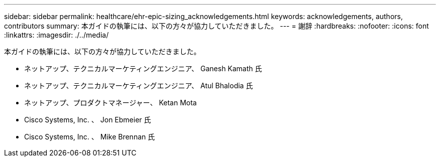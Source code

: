 ---
sidebar: sidebar 
permalink: healthcare/ehr-epic-sizing_acknowledgements.html 
keywords: acknowledgements, authors, contributors 
summary: 本ガイドの執筆には、以下の方々が協力していただきました。 
---
= 謝辞
:hardbreaks:
:nofooter: 
:icons: font
:linkattrs: 
:imagesdir: ./../media/


本ガイドの執筆には、以下の方々が協力していただきました。

* ネットアップ、テクニカルマーケティングエンジニア、 Ganesh Kamath 氏
* ネットアップ、テクニカルマーケティングエンジニア、 Atul Bhalodia 氏
* ネットアップ、プロダクトマネージャー、 Ketan Mota
* Cisco Systems, Inc. 、 Jon Ebmeier 氏
* Cisco Systems, Inc. 、 Mike Brennan 氏


